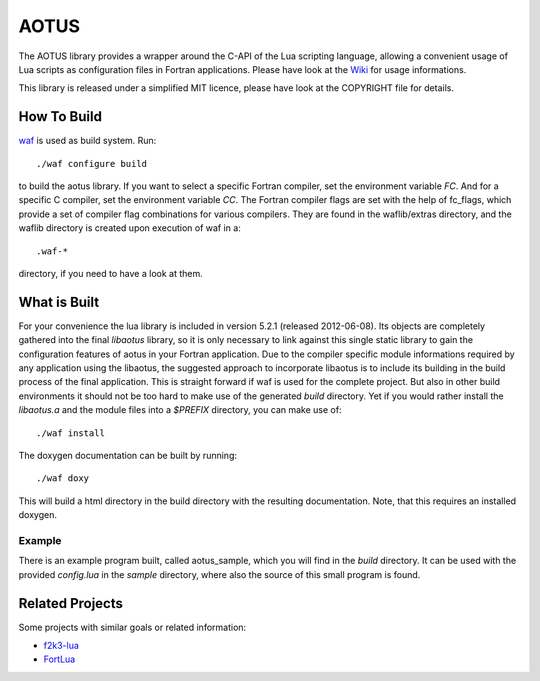 =====
AOTUS
=====

The AOTUS library provides a wrapper around the C-API of the Lua scripting
language, allowing a convenient usage of Lua scripts as configuration files in
Fortran applications.
Please have look at the Wiki_ for usage informations.

This library is released under a simplified MIT licence, please have look at the
COPYRIGHT file for details.

How To Build
============

waf_ is used as build system.
Run::

./waf configure build

to build the aotus library.
If you want to select a specific Fortran compiler, set the environment variable
*FC*.
And for a specific C compiler, set the environment variable *CC*.
The Fortran compiler flags are set with the help of fc_flags, which provide
a set of compiler flag combinations for various compilers.
They are found in the waflib/extras directory, and the waflib directory is
created upon execution of waf in a::

.waf-*

directory, if you need to have a look at them.


What is Built
=============

For your convenience the lua library is included in version 5.2.1 (released
2012-06-08).
Its objects are completely gathered into the final *libaotus* library, so it is
only necessary to link against this single static library to gain the
configuration features of aotus in your Fortran application.
Due to the compiler specific module informations required by any application
using the libaotus, the suggested approach to incorporate libaotus is to include
its building in the build process of the final application. This is straight
forward if waf is used for the complete project. But also in other build
environments it should not be too hard to make use of the generated *build*
directory.
Yet if you would rather install the *libaotus.a* and the module files into a
*$PREFIX* directory, you can make use of::

./waf install

The doxygen documentation can be built by running::

./waf doxy

This will build a html directory in the build directory with the resulting
documentation. Note, that this requires an installed doxygen.

Example
-------

There is an example program built, called aotus_sample, which you will find in
the *build* directory.
It can be used with the provided *config.lua* in the *sample* directory, where
also the source of this small program is found.

Related Projects
================

Some projects with similar goals or related information:

* f2k3-lua_
* FortLua_

.. _Wiki: https://bitbucket.org/haraldkl/aotus/wiki/Home
.. _waf: http://code.google.com/p/waf/
.. _f2k3-lua: https://github.com/MaikBeckmann/f2k3-lua/tree/simple
.. _FortLua: https://github.com/adolgert/FortLua
